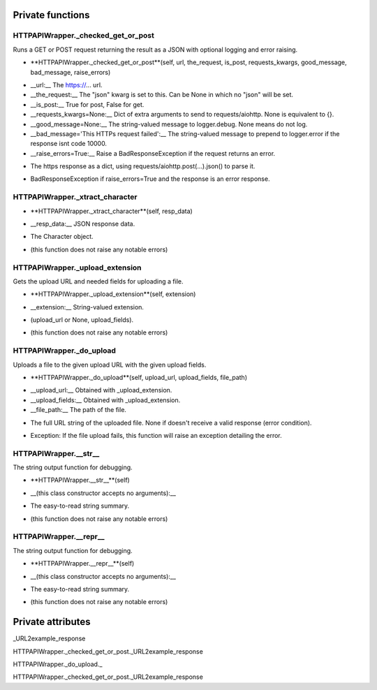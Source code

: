 
####################
Private functions
####################

.. _moobius.network.http_api_wrapper.HTTPAPIWrapper._checked_get_or_post:

HTTPAPIWrapper._checked_get_or_post
---------------------------------------------------------------------------------------------------------------------



Runs a GET or POST request returning the result as a JSON with optional logging and error raising.

.. raw:: html

  <embed>
  <head>
  </head>
  <body>
    <p class="fsig">
          <b>Signature:</b>
    </p>
  </body>
  </embed>

* **HTTPAPIWrapper._checked_get_or_post**(self, url, the_request, is_post, requests_kwargs, good_message, bad_message, raise_errors)

.. raw:: html

  <embed>
  <head>
  </head>
  <body>
    <p class="fparam">
          <b>Parameters:</b>
    </p>
  </body>
  </embed>

* __url:__ The https://... url.

* __the_request:__ The "json" kwarg is set to this. Can be None in which no "json" will be set.

* __is_post:__ True for post, False for get.

* __requests_kwargs=None:__ Dict of extra arguments to send to requests/aiohttp. None is equivalent to {}.

* __good_message=None:__ The string-valued message to logger.debug. None means do not log.

* __bad_message='This HTTPs request failed':__ The string-valued message to prepend to logger.error if the response isnt code 10000.

* __raise_errors=True:__ Raise a BadResponseException if the request returns an error.

.. raw:: html

  <embed>
  <head>
  </head>
  <body>
    <p class="freturn">
          <b>Returns:</b>
    </p>
  </body>
  </embed>

* The https response as a dict, using requests/aiohttp.post(...).json() to parse it.

.. raw:: html

  <embed>
  <head>
  </head>
  <body>
    <p class="fraises">
          <b>Raises:</b>
    </p>
  </body>
  </embed>

* BadResponseException if raise_errors=True and the response is an error response.



.. _moobius.network.http_api_wrapper.HTTPAPIWrapper._xtract_character:

HTTPAPIWrapper._xtract_character
---------------------------------------------------------------------------------------------------------------------



.. raw:: html

  <embed>
  <head>
  </head>
  <body>
    <p class="fsig">
          <b>Signature:</b>
    </p>
  </body>
  </embed>

* **HTTPAPIWrapper._xtract_character**(self, resp_data)

.. raw:: html

  <embed>
  <head>
  </head>
  <body>
    <p class="fparam">
          <b>Parameters:</b>
    </p>
  </body>
  </embed>

* __resp_data:__ JSON response data.

.. raw:: html

  <embed>
  <head>
  </head>
  <body>
    <p class="freturn">
          <b>Returns:</b>
    </p>
  </body>
  </embed>

* The  Character object.

.. raw:: html

  <embed>
  <head>
  </head>
  <body>
    <p class="fraises">
          <b>Raises:</b>
    </p>
  </body>
  </embed>

* (this function does not raise any notable errors)



.. _moobius.network.http_api_wrapper.HTTPAPIWrapper._upload_extension:

HTTPAPIWrapper._upload_extension
---------------------------------------------------------------------------------------------------------------------



Gets the upload URL and needed fields for uploading a file.

.. raw:: html

  <embed>
  <head>
  </head>
  <body>
    <p class="fsig">
          <b>Signature:</b>
    </p>
  </body>
  </embed>

* **HTTPAPIWrapper._upload_extension**(self, extension)

.. raw:: html

  <embed>
  <head>
  </head>
  <body>
    <p class="fparam">
          <b>Parameters:</b>
    </p>
  </body>
  </embed>

* __extension:__ String-valued extension.

.. raw:: html

  <embed>
  <head>
  </head>
  <body>
    <p class="freturn">
          <b>Returns:</b>
    </p>
  </body>
  </embed>

* (upload_url or None, upload_fields).

.. raw:: html

  <embed>
  <head>
  </head>
  <body>
    <p class="fraises">
          <b>Raises:</b>
    </p>
  </body>
  </embed>

* (this function does not raise any notable errors)



.. _moobius.network.http_api_wrapper.HTTPAPIWrapper._do_upload:

HTTPAPIWrapper._do_upload
---------------------------------------------------------------------------------------------------------------------



Uploads a file to the given upload URL with the given upload fields.

.. raw:: html

  <embed>
  <head>
  </head>
  <body>
    <p class="fsig">
          <b>Signature:</b>
    </p>
  </body>
  </embed>

* **HTTPAPIWrapper._do_upload**(self, upload_url, upload_fields, file_path)

.. raw:: html

  <embed>
  <head>
  </head>
  <body>
    <p class="fparam">
          <b>Parameters:</b>
    </p>
  </body>
  </embed>

* __upload_url:__ Obtained with _upload_extension.

* __upload_fields:__ Obtained with _upload_extension.

* __file_path:__ The path of the file.

.. raw:: html

  <embed>
  <head>
  </head>
  <body>
    <p class="freturn">
          <b>Returns:</b>
    </p>
  </body>
  </embed>

* The full URL string of the uploaded file. None if doesn't receive a valid response (error condition).

.. raw:: html

  <embed>
  <head>
  </head>
  <body>
    <p class="fraises">
          <b>Raises:</b>
    </p>
  </body>
  </embed>

* Exception: If the file upload fails, this function will raise an exception detailing the error.



.. _moobius.network.http_api_wrapper.HTTPAPIWrapper.__str__:

HTTPAPIWrapper.__str__
---------------------------------------------------------------------------------------------------------------------



The string output function for debugging.

.. raw:: html

  <embed>
  <head>
  </head>
  <body>
    <p class="fsig">
          <b>Signature:</b>
    </p>
  </body>
  </embed>

* **HTTPAPIWrapper.__str__**(self)

.. raw:: html

  <embed>
  <head>
  </head>
  <body>
    <p class="fparam">
          <b>Parameters:</b>
    </p>
  </body>
  </embed>

* __(this class constructor accepts no arguments):__

.. raw:: html

  <embed>
  <head>
  </head>
  <body>
    <p class="freturn">
          <b>Returns:</b>
    </p>
  </body>
  </embed>

* The  easy-to-read string summary.

.. raw:: html

  <embed>
  <head>
  </head>
  <body>
    <p class="fraises">
          <b>Raises:</b>
    </p>
  </body>
  </embed>

* (this function does not raise any notable errors)



.. _moobius.network.http_api_wrapper.HTTPAPIWrapper.__repr__:

HTTPAPIWrapper.__repr__
---------------------------------------------------------------------------------------------------------------------



The string output function for debugging.

.. raw:: html

  <embed>
  <head>
  </head>
  <body>
    <p class="fsig">
          <b>Signature:</b>
    </p>
  </body>
  </embed>

* **HTTPAPIWrapper.__repr__**(self)

.. raw:: html

  <embed>
  <head>
  </head>
  <body>
    <p class="fparam">
          <b>Parameters:</b>
    </p>
  </body>
  </embed>

* __(this class constructor accepts no arguments):__

.. raw:: html

  <embed>
  <head>
  </head>
  <body>
    <p class="freturn">
          <b>Returns:</b>
    </p>
  </body>
  </embed>

* The  easy-to-read string summary.

.. raw:: html

  <embed>
  <head>
  </head>
  <body>
    <p class="fraises">
          <b>Raises:</b>
    </p>
  </body>
  </embed>

* (this function does not raise any notable errors)



####################
Private attributes
####################

_URL2example_response

HTTPAPIWrapper._checked_get_or_post._URL2example_response 

HTTPAPIWrapper._do_upload._ 

HTTPAPIWrapper._checked_get_or_post._URL2example_response 
